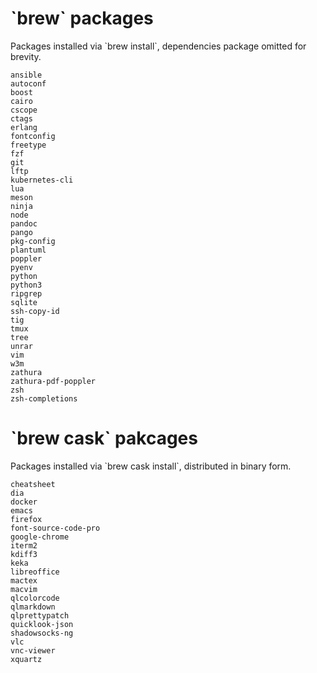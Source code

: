 * `brew` packages
  Packages installed via `brew install`, dependencies package omitted for
  brevity.  
  
  #+begin_example
  ansible
  autoconf
  boost
  cairo
  cscope
  ctags
  erlang
  fontconfig
  freetype
  fzf
  git
  lftp
  kubernetes-cli
  lua
  meson
  ninja
  node
  pandoc
  pango
  pkg-config
  plantuml
  poppler
  pyenv
  python
  python3
  ripgrep
  sqlite
  ssh-copy-id
  tig
  tmux
  tree
  unrar
  vim
  w3m
  zathura
  zathura-pdf-poppler
  zsh
  zsh-completions
  #+end_example

* `brew cask` pakcages 
  Packages installed via `brew cask install`, distributed in binary form.

  #+begin_example
  cheatsheet
  dia
  docker
  emacs
  firefox
  font-source-code-pro
  google-chrome
  iterm2
  kdiff3
  keka
  libreoffice
  mactex
  macvim
  qlcolorcode
  qlmarkdown
  qlprettypatch
  quicklook-json
  shadowsocks-ng
  vlc
  vnc-viewer
  xquartz

  #+end_example